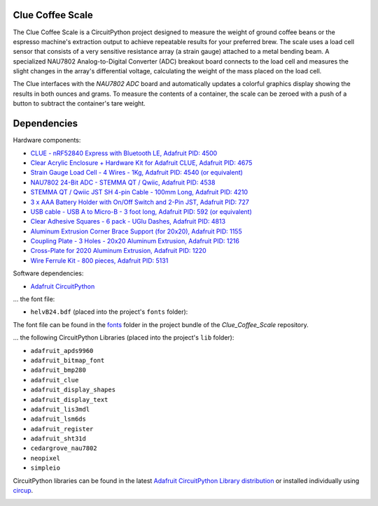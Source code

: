 Clue Coffee Scale
=================

.. image:: https://img.shields.io/badge/code%20style-black-000000.svg
    :target: https://github.com/psf/black
    :alt: Code Style: Black

The Clue Coffee Scale is a CircuitPython project designed to measure the weight of ground
coffee beans or the espresso machine's extraction output to achieve repeatable results for your
preferred brew. The scale uses a load cell sensor that consists of a very sensitive resistance array (a strain gauge) attached to a metal bending beam. A specialized NAU7802 Analog-to-Digital Converter (ADC) breakout board connects to the load cell and measures the slight changes in the array's differential voltage,
calculating the weight of the mass placed on the load cell.

The Clue interfaces with the `NAU7802 ADC` board and automatically updates a colorful graphics display
showing the results in both ounces and grams. To measure the contents of a container, the scale can be zeroed with a push of a button to subtract the container's tare weight.

.. image:: https://github.com/CedarGroveStudios/Clue_Coffee_Scale/blob/master/media/clue_scale_01.jpg
   :width: 400
   :align: center
   :alt: Clue Coffee Scale in Action

Dependencies
=============
Hardware components:

* `CLUE - nRF52840 Express with Bluetooth LE, Adafruit PID: 4500 <https://www.adafruit.com/product/4500>`_
* `Clear Acrylic Enclosure + Hardware Kit for Adafruit CLUE, Adafruit PID: 4675 <https://www.adafruit.com/product/4675>`_
* `Strain Gauge Load Cell - 4 Wires - 1Kg, Adafruit PID: 4540 (or equivalent) <https://www.adafruit.com/product/4540>`_
* `NAU7802 24-Bit ADC - STEMMA QT / Qwiic, Adafruit PID: 4538 <https://www.adafruit.com/product/4538>`_
* `STEMMA QT / Qwiic JST SH 4-pin Cable - 100mm Long, Adafruit PID: 4210 <https://www.adafruit.com/product/4210>`_
* `3 x AAA Battery Holder with On/Off Switch and 2-Pin JST, Adafruit PID: 727 <https://www.adafruit.com/product/727>`_
* `USB cable - USB A to Micro-B - 3 foot long, Adafruit PID: 592 (or equivalent) <https://www.adafruit.com/product/592>`_
* `Clear Adhesive Squares - 6 pack - UGlu Dashes, Adafruit PID: 4813 <https://www.adafruit.com/product/4813>`_
* `Aluminum Extrusion Corner Brace Support (for 20x20), Adafruit PID: 1155 <https://www.adafruit.com/product/1155>`_
* `Coupling Plate - 3 Holes - 20x20 Aluminum Extrusion, Adafruit PID: 1216 <https://www.adafruit.com/product/1216>`_
* `Cross-Plate for 2020 Aluminum Extrusion, Adafruit PID: 1220 <https://www.adafruit.com/product/1220>`_
* `Wire Ferrule Kit - 800 pieces, Adafruit PID: 5131 <https://www.adafruit.com/product/5131>`_

Software dependencies:

* `Adafruit CircuitPython <https://github.com/adafruit/circuitpython>`_

... the font file:

* ``helvB24.bdf`` (placed into the project's ``fonts`` folder):

The font file can be found in the `fonts <https://github.com/CedarGroveStudios/Clue_Coffee_Scale/tree/master/bundle/fonts>`_ folder in the project bundle of the `Clue_Coffee_Scale` repository.

... the following CircuitPython Libraries (placed into the project's ``lib`` folder):

* ``adafruit_apds9960``
* ``adafruit_bitmap_font``
* ``adafruit_bmp280``
* ``adafruit_clue``
* ``adafruit_display_shapes``
* ``adafruit_display_text``
* ``adafruit_lis3mdl``
* ``adafruit_lsm6ds``
* ``adafruit_register``
* ``adafruit_sht31d``
* ``cedargrove_nau7802``
* ``neopixel``
* ``simpleio``

CircuitPython libraries can be found in the latest `Adafruit CircuitPython Library distribution <https://circuitpython.org/libraries>`_
or installed individually using `circup <https://github.com/adafruit/circup>`_.

.. image:: https://github.com/CedarGroveStudios/Clue_Coffee_Scale/blob/master/media/clue_scale_03.png
   :width: 400
   :align: center
   :alt: The Display Screen
